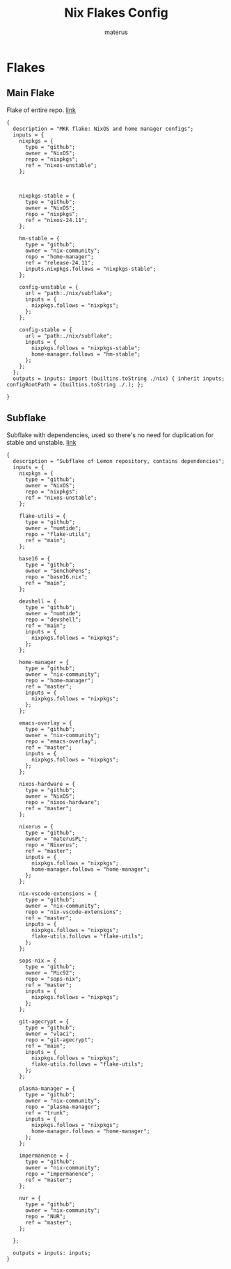 #+TITLE: Nix Flakes Config
#+AUTHOR: materus
#+DESCRIPTION: Nix flake declarations
#+STARTUP: overview
#+OPTIONS: \n:t
#+auto_tangle: t
 
 
* Flakes
** Main Flake
Flake of entire repo. [[./flake.nix][link]]

#+name: main_flake
#+begin_src nix header-args :tangle ./flake.nix
  {
    description = "MKK flake: NixOS and home manager configs";
    inputs = {
      nixpkgs = {
        type = "github";
        owner = "NixOS";
        repo = "nixpkgs";
        ref = "nixos-unstable";
      };

      
      
      nixpkgs-stable = {
        type = "github";
        owner = "NixOS";
        repo = "nixpkgs";
        ref = "nixos-24.11";
      };

      hm-stable = {
        type = "github";
        owner = "nix-community";
        repo = "home-manager";
        ref = "release-24.11";
        inputs.nixpkgs.follows = "nixpkgs-stable";
      };
      
      config-unstable = {
        url = "path:./nix/subflake";
        inputs = {
          nixpkgs.follows = "nixpkgs";
        };
      };
      
      config-stable = {
        url = "path:./nix/subflake";
        inputs = {
          nixpkgs.follows = "nixpkgs-stable";
          home-manager.follows = "hm-stable";
        };
      };
    };
    outputs = inputs: import (builtins.toString ./nix) { inherit inputs; configRootPath = (builtins.toString ./.); };

  }
#+end_src
** Subflake
Subflake with dependencies, used so there's no need for duplication for stable and unstable. [[./nix/subflake/flake.nix][link]]

#+name: subflake
#+begin_src nix  header-args :tangle ./nix/subflake/flake.nix
  {
    description = "Subflake of Lemon repository, contains dependencies";
    inputs = {
      nixpkgs = {
        type = "github";
        owner = "NixOS";
        repo = "nixpkgs";
        ref = "nixos-unstable";
      };

      flake-utils = {
        type = "github";
        owner = "numtide";
        repo = "flake-utils";
        ref = "main";
      };

      base16 = {
        type = "github";
        owner = "SenchoPens";
        repo = "base16.nix";
        ref = "main";
      };

      devshell = {
        type = "github";
        owner = "numtide";
        repo = "devshell";
        ref = "main";
        inputs = {
          nixpkgs.follows = "nixpkgs";
        };
      };

      home-manager = {
        type = "github";
        owner = "nix-community";
        repo = "home-manager";
        ref = "master";
        inputs = {
          nixpkgs.follows = "nixpkgs";
        };
      };

      emacs-overlay = {
        type = "github";
        owner = "nix-community";
        repo = "emacs-overlay";
        ref = "master";
        inputs = {
          nixpkgs.follows = "nixpkgs";
        };
      };

      nixos-hardware = {
        type = "github";
        owner = "NixOS";
        repo = "nixos-hardware";
        ref = "master";
      };

      nixerus = {
        type = "github";
        owner = "materusPL";
        repo = "Nixerus";
        ref = "master";
        inputs = {
          nixpkgs.follows = "nixpkgs";
          home-manager.follows = "home-manager";
        };
      };

      nix-vscode-extensions = {
        type = "github";
        owner = "nix-community";
        repo = "nix-vscode-extensions";
        ref = "master";
        inputs = {
          nixpkgs.follows = "nixpkgs";
          flake-utils.follows = "flake-utils";
        };
      };

      sops-nix = {
        type = "github";
        owner = "Mic92";
        repo = "sops-nix";
        ref = "master";
        inputs = {
          nixpkgs.follows = "nixpkgs";
        };
      };

      git-agecrypt = {
        type = "github";
        owner = "vlaci";
        repo = "git-agecrypt";
        ref = "main";
        inputs = {
          nixpkgs.follows = "nixpkgs";
          flake-utils.follows = "flake-utils";
        };
      };

      plasma-manager = {
        type = "github";
        owner = "nix-community";
        repo = "plasma-manager";
        ref = "trunk";
        inputs = {
          nixpkgs.follows = "nixpkgs";
          home-manager.follows = "home-manager";
        };
      };

      impermanence = {
        type = "github";
        owner = "nix-community";
        repo = "impermanence";
        ref = "master";
      };

      nur = {
        type = "github";
        owner = "nix-community";
        repo = "NUR";
        ref = "master";
      };

    };

    outputs = inputs: inputs;
  }
#+end_src
